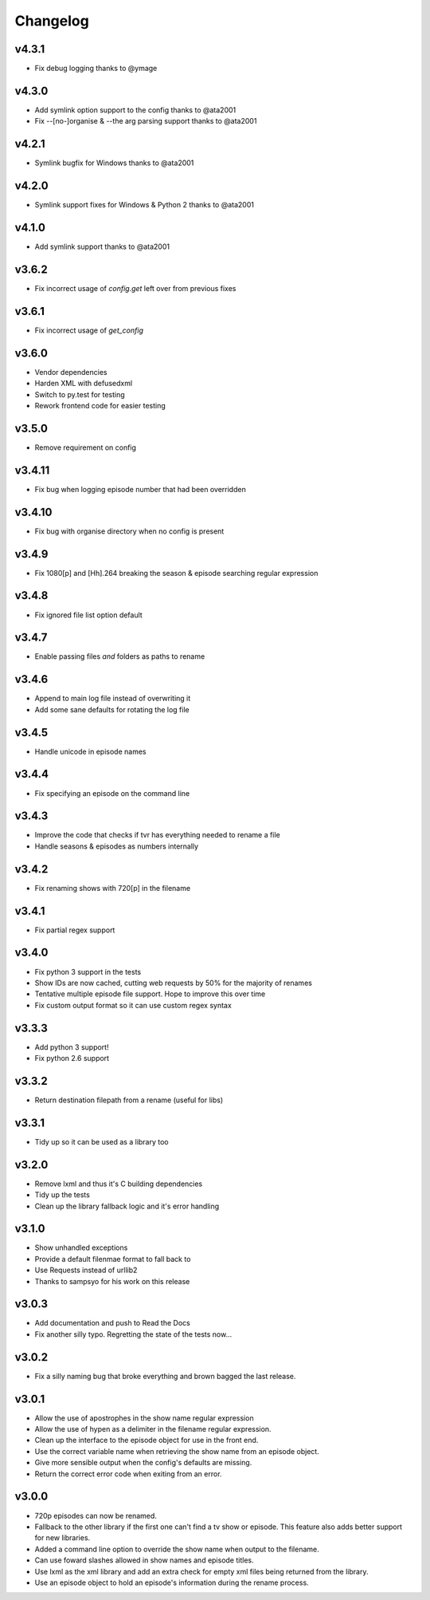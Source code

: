 Changelog
=========

v4.3.1
------

- Fix debug logging thanks to @ymage


v4.3.0
------

- Add symlink option support to the config thanks to @ata2001
- Fix --[no-]organise & --the arg parsing support thanks to @ata2001


v4.2.1
------

- Symlink bugfix for Windows thanks to @ata2001


v4.2.0
------

- Symlink support fixes for Windows & Python 2 thanks to @ata2001


v4.1.0
------

- Add symlink support thanks to @ata2001


v3.6.2
------

- Fix incorrect usage of `config.get` left over from previous fixes


v3.6.1
------

- Fix incorrect usage of `get_config`


v3.6.0
------

- Vendor dependencies
- Harden XML with defusedxml
- Switch to py.test for testing
- Rework frontend code for easier testing


v3.5.0
------

- Remove requirement on config


v3.4.11
-------

- Fix bug when logging episode number that had been overridden


v3.4.10
-------

- Fix bug with organise directory when no config is present


v3.4.9
------

- Fix 1080[p] and [Hh].264 breaking the season & episode searching regular expression


v3.4.8
------

- Fix ignored file list option default


v3.4.7
------

- Enable passing files *and* folders as paths to rename


v3.4.6
------

- Append to main log file instead of overwriting it

- Add some sane defaults for rotating the log file


v3.4.5
------

- Handle unicode in episode names


v3.4.4
------

- Fix specifying an episode on the command line


v3.4.3
------

- Improve the code that checks if tvr has everything needed to rename a file

- Handle seasons & episodes as numbers internally


v3.4.2
------

- Fix renaming shows with 720[p] in the filename


v3.4.1
------

- Fix partial regex support


v3.4.0
------

- Fix python 3 support in the tests

- Show IDs are now cached, cutting web requests by 50% for the majority of renames

- Tentative multiple episode file support. Hope to improve this over time

- Fix custom output format so it can use custom regex syntax


v3.3.3
------

- Add python 3 support!

- Fix python 2.6 support


v3.3.2
------

- Return destination filepath from a rename (useful for libs)


v3.3.1
------

- Tidy up so it can be used as a library too


v3.2.0
------

- Remove lxml and thus it's C building dependencies

- Tidy up the tests

- Clean up the library fallback logic and it's error handling


v3.1.0
------

- Show unhandled exceptions

- Provide a default filenmae format to fall back to

- Use Requests instead of urllib2

- Thanks to sampsyo for his work on this release


v3.0.3
------

- Add documentation and push to Read the Docs

- Fix another silly typo. Regretting the state of the tests now...


v3.0.2
------

- Fix a silly naming bug that broke everything and brown bagged the last
  release.


v3.0.1
------

- Allow the use of apostrophes in the show name regular expression

- Allow the use of hypen as a delimiter in the filename regular expression.

- Clean up the interface to the episode object for use in the front end.

- Use the correct variable name when retrieving the show name from an episode
  object.

- Give more sensible output when the config's defaults are missing.

- Return the correct error code when exiting from an error.


v3.0.0
------

- 720p episodes can now be renamed.

- Fallback to the other library if the first one can't find a tv show or
  episode. This feature also adds better support for new libraries.

- Added a command line option to override the show name when output to the
  filename.

- Can use foward slashes allowed in show names and episode titles.

- Use lxml as the xml library and add an extra check for empty xml files being
  returned from the library.

- Use an episode object to hold an episode's information during the rename
  process.
